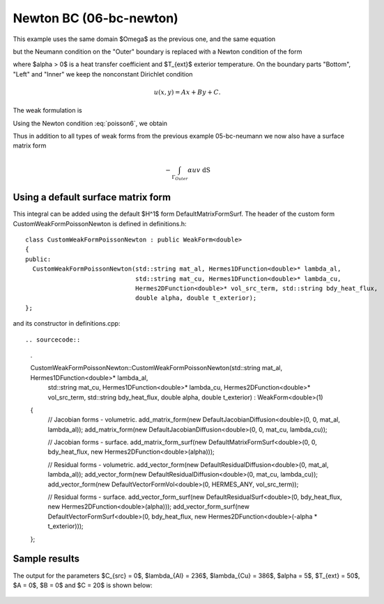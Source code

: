 Newton BC (06-bc-newton)
------------------------

This example uses the same domain $\Omega$ as the previous one, and the same equation 

.. math::
    :label: poisson60

       -\mbox{div}(\lambda \nabla u) - C_{src} = 0,

but the Neumann condition on the "Outer" boundary is replaced with a Newton condition 
of the form

.. math::
    :label: poisson6

       \lambda \frac{\partial u}{\partial n} = \alpha (T_{ext} - u)

where $\alpha > 0$ is a heat transfer coefficient and $T_{ext}$ exterior
temperature. On the boundary parts "Bottom", "Left" and "Inner" we keep
the nonconstant Dirichlet condition

.. math::
         u(x, y) = Ax + By + C.

The weak formulation is

.. math::
    :label: poissonweak6

         \int_\Omega \lambda \nabla u \cdot \nabla v \;\mbox{d\bfx} - \int_{\Gamma_{Outer}} \lambda \frac{\partial u}{\partial n}v   \;\mbox{dS}
        - \int_\Omega C_{src} v\;\mbox{d\bfx} = 0.

Using the Newton condition :eq:`poisson6`, we obtain

.. math::
    :label: poissonweak01bbc

         \int_\Omega \lambda \nabla u \cdot \nabla v \;\mbox{d\bfx} + \int_{\Gamma_{Outer}} \alpha u v   \;\mbox{dS}
        - \int_{\Gamma_{Outer}} \alpha T_{ext} v   \;\mbox{dS}
        - \int_\Omega C_{src} v\;\mbox{d\bfx} = 0.

Thus in addition to all types of weak forms from the previous example 05-bc-neumann we now also have 
a surface matrix form

.. math::

    - \int_{\Gamma_{Outer}} \alpha u v   \;\mbox{dS}

Using a default surface matrix form
~~~~~~~~~~~~~~~~~~~~~~~~~~~~~~~~~~~

This integral can be added using the default $H^1$ form DefaultMatrixFormSurf.
The header of the custom form CustomWeakFormPoissonNewton is defined in 
definitions.h::

    class CustomWeakFormPoissonNewton : public WeakForm<double>
    {
    public:
      CustomWeakFormPoissonNewton(std::string mat_al, Hermes1DFunction<double>* lambda_al,
				  std::string mat_cu, Hermes1DFunction<double>* lambda_cu,
				  Hermes2DFunction<double>* vol_src_term, std::string bdy_heat_flux,
				  double alpha, double t_exterior);
    };

and its constructor in definitions.cpp::

.. sourcecode::
    .

    CustomWeakFormPoissonNewton::CustomWeakFormPoissonNewton(std::string mat_al, Hermes1DFunction<double>* lambda_al,
							     std::string mat_cu, Hermes1DFunction<double>* lambda_cu,
							     Hermes2DFunction<double>* vol_src_term, std::string bdy_heat_flux,
							     double alpha, double t_exterior) : WeakForm<double>(1)
    {
      // Jacobian forms - volumetric.
      add_matrix_form(new DefaultJacobianDiffusion<double>(0, 0, mat_al, lambda_al));
      add_matrix_form(new DefaultJacobianDiffusion<double>(0, 0, mat_cu, lambda_cu));

      // Jacobian forms - surface.
      add_matrix_form_surf(new DefaultMatrixFormSurf<double>(0, 0, bdy_heat_flux, new Hermes2DFunction<double>(alpha)));

      // Residual forms - volumetric.
      add_vector_form(new DefaultResidualDiffusion<double>(0, mat_al, lambda_al));
      add_vector_form(new DefaultResidualDiffusion<double>(0, mat_cu, lambda_cu));
      add_vector_form(new DefaultVectorFormVol<double>(0, HERMES_ANY, vol_src_term));

      // Residual forms - surface.
      add_vector_form_surf(new DefaultResidualSurf<double>(0, bdy_heat_flux, new Hermes2DFunction<double>(alpha)));
      add_vector_form_surf(new DefaultVectorFormSurf<double>(0, bdy_heat_flux, new Hermes2DFunction<double>(-alpha * t_exterior)));
    };

.. latexcode::
    .

    CustomWeakFormPoissonNewton::CustomWeakFormPoissonNewton(
                                 std::string mat_al, Hermes1DFunction<double>* lambda_al,
				 std::string mat_cu, Hermes1DFunction<double>* lambda_cu,
				 Hermes2DFunction<double>* vol_src_term, std::string bdy_heat_flux,
				 double alpha, double t_exterior) : WeakForm<double>(1)
    {
      // Jacobian forms - volumetric.
      add_matrix_form(new DefaultJacobianDiffusion<double>(0, 0, mat_al, lambda_al));
      add_matrix_form(new DefaultJacobianDiffusion<double>(0, 0, mat_cu, lambda_cu));

      // Jacobian forms - surface.
      add_matrix_form_surf(new DefaultMatrixFormSurf<double>(0, 0, bdy_heat_flux, 
                           new Hermes2DFunction<double>(alpha)));

      // Residual forms - volumetric.
      add_vector_form(new DefaultResidualDiffusion<double>(0, mat_al, lambda_al));
      add_vector_form(new DefaultResidualDiffusion<double>(0, mat_cu, lambda_cu));
      add_vector_form(new DefaultVectorFormVol<double>(0, HERMES_ANY, vol_src_term));

      // Residual forms - surface.
      add_vector_form_surf(new DefaultResidualSurf<double>(0, bdy_heat_flux, 
                                 new Hermes2DFunction<double>(alpha)));
      add_vector_form_surf(new DefaultVectorFormSurf<double>(0, bdy_heat_flux, 
                                 new Hermes2DFunction<double>(-alpha * t_exterior)));
    };

Sample results
~~~~~~~~~~~~~~

The output for the parameters $C_{src} = 0$, $\lambda_{Al} = 236$, $\lambda_{Cu} = 386$,
$\alpha = 5$, $T_{ext} = 50$, $A = 0$, $B = 0$ and $C = 20$ is shown below:

.. figure:: 04-05-06-bc/newton.png
   :align: center
   :scale: 50% 
   :figclass: align-center
   :alt: Solution of the Newton problem.
